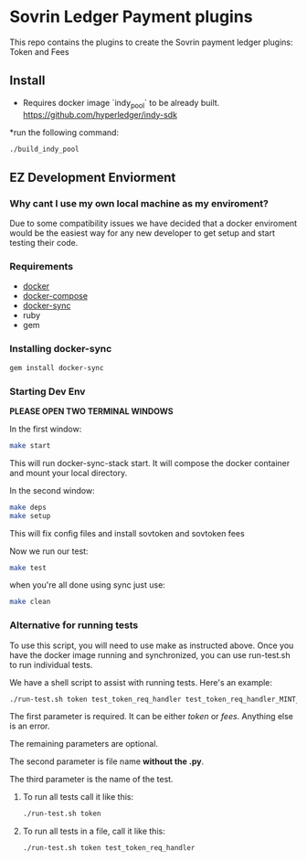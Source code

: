 #+author: Cam Parra

* Sovrin Ledger Payment plugins
  
  This repo contains the plugins to create the Sovrin payment ledger plugins: Token and Fees

** Install

  * Requires docker image `indy_pool` to be already built. https://github.com/hyperledger/indy-sdk

  *run the following command: 

  #+BEGIN_SRC bash
    ./build_indy_pool
  #+END_SRC
  
** EZ Development Enviorment 

*** Why cant I use my own local machine as my enviroment? 

    Due to some compatibility issues we have decided that a docker enviroment would be the easiest way
    for any new developer to get setup and start testing their code.
   
*** Requirements 

   - [[https://www.docker.com/get-docker][docker]]
   - [[https://docs.docker.com/compose/][docker-compose]]
   - [[https://github.com/EugenMayer/docker-sync][docker-sync]]
   - ruby
   - gem 

*** Installing docker-sync 

    #+BEGIN_SRC bash
      gem install docker-sync
    #+END_SRC


*** Starting Dev Env 


    *PLEASE OPEN TWO TERMINAL WINDOWS*


    In the first window:

    #+BEGIN_SRC bash
       make start
    #+END_SRC

    This will run docker-sync-stack start. It will compose the docker container
    and mount your local directory.

    In the second window:

    #+BEGIN_SRC bash
        make deps
        make setup
    #+END_SRC

    This will fix config files and install sovtoken and sovtoken fees


    Now we run our test:

    #+BEGIN_SRC bash
       make test
    #+END_SRC


    when you're all done using sync just use:
    
    #+BEGIN_SRC bash
       make clean 
    #+END_SRC

*** Alternative for running tests

    To use this script, you will need to use make as instructed above.  Once you have the docker image running and synchronized, you can use run-test.sh to run individual tests.
    
    We have a shell script to assist with running tests.  Here's an example:
    #+BEGIN_SRC bash
       ./run-test.sh token test_token_req_handler test_token_req_handler_MINT_PUBLIC_validate_missing_output
    #+END_SRC

    The first parameter is required.  It can be either /token/ or /fees/.  Anything else is an error.

    The remaining parameters are optional.

    The second parameter is file name *without the .py*.

    The third parameter is the name of the test.

**** To run all tests call it like this:
    #+BEGIN_SRC bash
       ./run-test.sh token
    #+END_SRC

**** To run all tests in a file, call it like this:
    #+BEGIN_SRC bash
       ./run-test.sh token test_token_req_handler
    #+END_SRC


